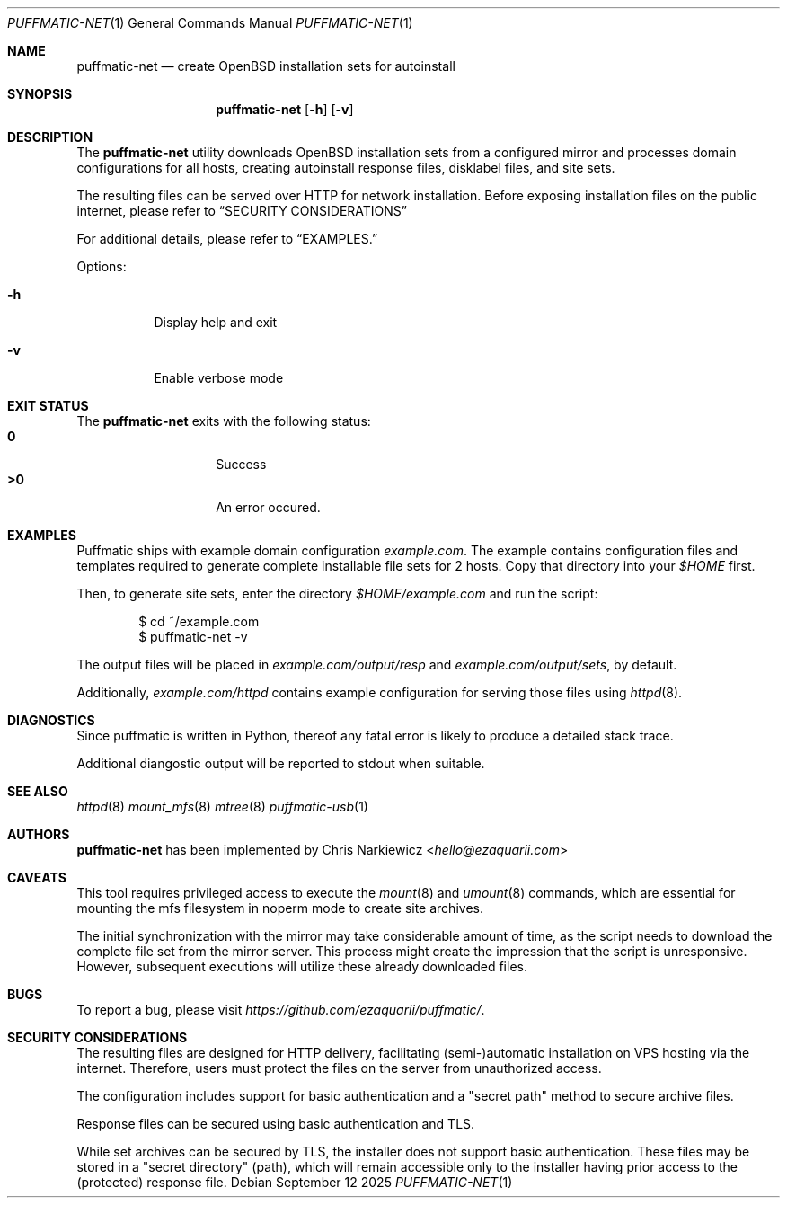 .Dd September 12 2025
.Dt PUFFMATIC-NET 1
.Os
.Sh NAME
.Nm puffmatic-net
.Nd create OpenBSD installation sets for autoinstall
.Sh SYNOPSIS
.Nm puffmatic-net
.Op Fl h
.Op Fl v
.Sh DESCRIPTION
The
.Nm
utility downloads OpenBSD installation sets from a configured mirror
and processes domain configurations for all hosts, creating
autoinstall response files, disklabel files, and site sets.
.Pp
The resulting files can be served over HTTP for network
installation. Before exposing installation files on the public
internet, please refer to
.Sx SECURITY CONSIDERATIONS
.Pp  
For additional details, please refer to
.Sx EXAMPLES.
.Pp
Options:
.Bl -tag -width Ds
.It Fl h
Display help and exit
.It Fl v
Enable verbose mode
.El

.Sh EXIT STATUS
The
.Nm
exits with the following status:
.Bl -tag -width Ds -offset indent -compact
.It Li 0
Success
.It Li >0
An error occured.
.El
.Sh EXAMPLES
Puffmatic ships with example domain configuration
.Em example.com .
The example contains configuration files and templates required to
generate complete installable file sets for 2 hosts. Copy that
directory into your
.Pa $HOME
first.

Then, to generate site sets, enter the directory
.Pa $HOME/example.com
and run the script:

.Bd -literal -offset indent
$ cd ~/example.com
$ puffmatic-net -v
.Ed

The output files will be placed in
.Pa example.com/output/resp
and
.Pa example.com/output/sets ,
by default.

Additionally,
.Pa example.com/httpd
contains example configuration for serving those files using
.Xr httpd 8 .

.Sh DIAGNOSTICS
.Pp
Since puffmatic is written in Python, thereof any fatal error is
likely to produce a detailed stack trace.
.Pp
Additional diangostic output will be reported to stdout when suitable.
.Sh SEE ALSO
.Xr httpd 8
.Xr mount_mfs 8
.Xr mtree 8
.Xr puffmatic-usb 1
.Sh AUTHORS
.Nm
has been implemented by
.An Chris Narkiewicz Aq Mt hello@ezaquarii.com
.Sh CAVEATS
.Pp
This tool requires privileged access to execute the
.Xr mount 8
and
.Xr umount 8
commands, which are essential for mounting the mfs filesystem in
noperm mode to create site archives.
.Pp  
The initial synchronization with the mirror may take considerable
amount of time, as the script needs to download the complete file set
from the mirror server. This process might create the impression that
the script is unresponsive. However, subsequent executions will
utilize these already downloaded files.
.Sh BUGS
To report a bug, please visit \fIhttps://github.com/ezaquarii/puffmatic/\fR.
.Sh SECURITY CONSIDERATIONS
.Pp  
The resulting files are designed for HTTP delivery, facilitating
(semi-)automatic installation on VPS hosting via the internet. Therefore,
users must protect the files on the server from unauthorized access.
.Pp  
The configuration includes support for basic authentication and a
.Qq secret path  
method to secure archive files.
.Pp  
Response files can be secured using basic authentication and TLS.
.Pp  
While set archives can be secured by TLS, the installer does not
support basic authentication. These files may be stored in a
.Qq secret directory
(path), which will remain accessible only to the installer having
prior access to the (protected) response file.
